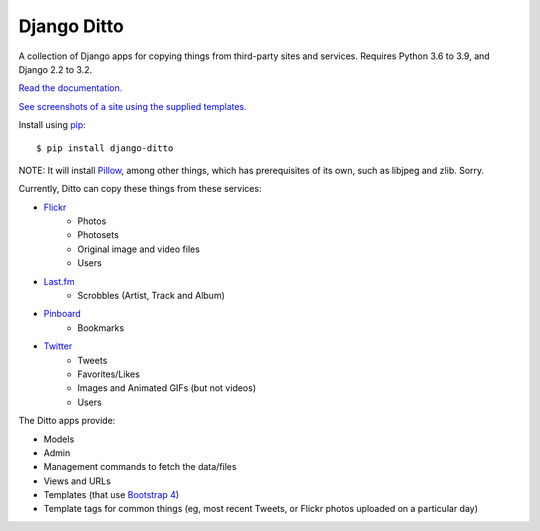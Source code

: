==============
 Django Ditto
==============

.. image:: https://github.com/philgyford/django-ditto/actions/workflows/tests.yml/badge.svg
  :target: https://github.com/philgyford/django-ditto/actions/workflows/tests.yml

.. image:: https://coveralls.io/repos/github/philgyford/django-ditto/badge.svg?branch=main
  :target: https://coveralls.io/github/philgyford/django-ditto?branch=main

A collection of Django apps for copying things from third-party sites and services. Requires Python 3.6 to 3.9, and Django 2.2 to 3.2.

`Read the documentation. <http://django-ditto.readthedocs.io/en/latest/>`_

`See screenshots of a site using the supplied templates. <https://github.com/philgyford/django-ditto/tree/main/screenshots>`_

Install using `pip <https://pip.pypa.io/en/stable/>`_::

    $ pip install django-ditto

NOTE: It will install `Pillow <http://pillow.readthedocs.io/en/latest/>`_, among other things, which has prerequisites of its own, such as libjpeg and zlib. Sorry.

Currently, Ditto can copy these things from these services:

- `Flickr <https://flickr.com/>`_
    - Photos
    - Photosets
    - Original image and video files
    - Users
- `Last.fm <https://www.last.fm/>`_
    - Scrobbles (Artist, Track and Album)
- `Pinboard <https://pinboard.in/>`_
    - Bookmarks
- `Twitter <https://twitter.com/>`_
    - Tweets
    - Favorites/Likes
    - Images and Animated GIFs (but not videos)
    - Users

The Ditto apps provide:

- Models
- Admin
- Management commands to fetch the data/files
- Views and URLs
- Templates (that use `Bootstrap 4 <https://getbootstrap.com>`_)
- Template tags for common things (eg, most recent Tweets, or Flickr photos uploaded on a particular day)
